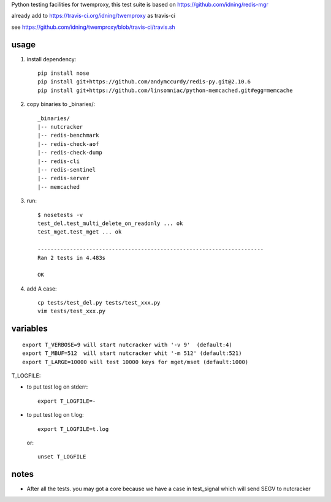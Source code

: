 Python testing facilities for twemproxy, this test suite is based on https://github.com/idning/redis-mgr

already add to https://travis-ci.org/idning/twemproxy as travis-ci

see https://github.com/idning/twemproxy/blob/travis-ci/travis.sh

usage
=====

1. install dependency::

    pip install nose
    pip install git+https://github.com/andymccurdy/redis-py.git@2.10.6
    pip install git+https://github.com/linsomniac/python-memcached.git#egg=memcache

2. copy binaries to _binaries/::

    _binaries/
    |-- nutcracker
    |-- redis-benchmark
    |-- redis-check-aof
    |-- redis-check-dump
    |-- redis-cli
    |-- redis-sentinel
    |-- redis-server
    |-- memcached

3. run::

    $ nosetests -v
    test_del.test_multi_delete_on_readonly ... ok
    test_mget.test_mget ... ok

    ----------------------------------------------------------------------
    Ran 2 tests in 4.483s

    OK

4. add A case::

    cp tests/test_del.py tests/test_xxx.py
    vim tests/test_xxx.py



variables
=========
::

    export T_VERBOSE=9 will start nutcracker with '-v 9'  (default:4)
    export T_MBUF=512  will start nutcracker whit '-m 512' (default:521)
    export T_LARGE=10000 will test 10000 keys for mget/mset (default:1000)

T_LOGFILE:

- to put test log on stderr::

    export T_LOGFILE=-

- to put test log on t.log::

    export T_LOGFILE=t.log

  or::

    unset T_LOGFILE


notes
=====

- After all the tests. you may got a core because we have a case in test_signal which will send SEGV to nutcracker


